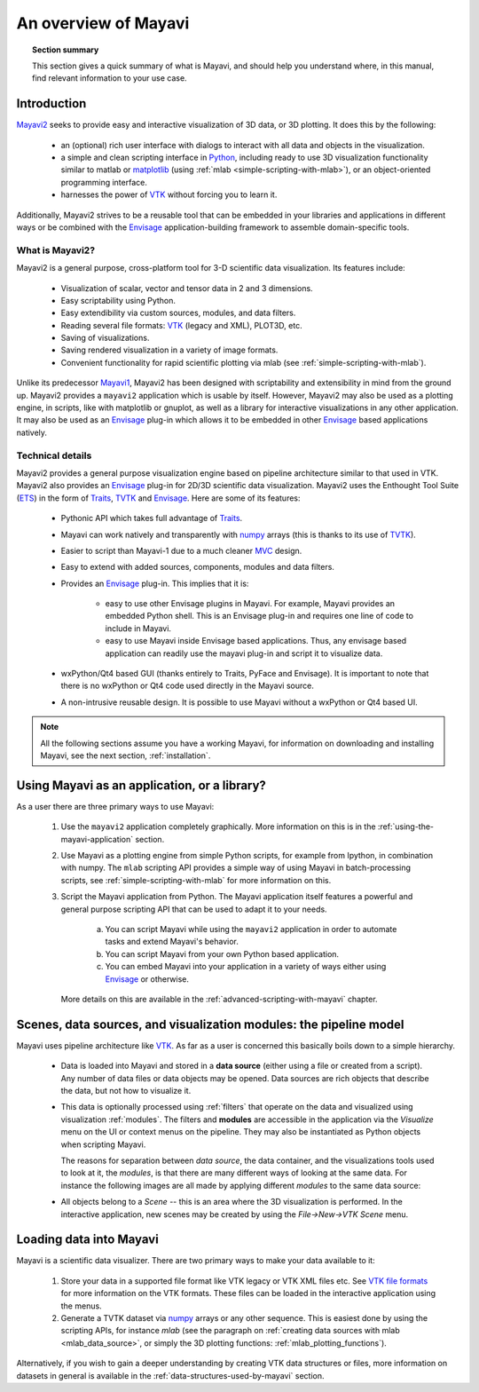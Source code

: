 .. _an-overview-of-mayavi:

An overview of Mayavi
=====================

.. topic:: Section summary

    This section gives a quick summary of what is Mayavi, and should help
    you understand where, in this manual, find relevant information to
    your use case.

Introduction
-------------

Mayavi2_ seeks to provide easy and interactive visualization of 3D
data, or 3D plotting.  It does this by the following:

    * an (optional) rich user interface with dialogs to interact with
      all data and objects in the visualization.

    * a simple and clean scripting interface in Python_, including ready
      to use 3D visualization functionality similar to matlab or
      `matplotlib`_ (using :ref:`mlab <simple-scripting-with-mlab>`), or 
      an object-oriented programming interface.

    * harnesses the power of VTK_ without forcing you to learn it.

Additionally, Mayavi2 strives to be a reusable tool that can be embedded
in your libraries and applications in different ways or be combined with
the Envisage_ application-building framework to assemble domain-specific
tools.

.. _Mayavi2: https://svn.enthought.com/enthought/wiki/MayaVi
.. _Mayavi: https://svn.enthought.com/enthought/wiki/MayaVi
.. _Python: http://www.python.org
.. _VTK: http://www.vtk.org
.. _envisage: https://svn.enthought.com/enthought/wiki/Envisage
.. _matplotlib: http://matplotlib.sf.net

What is Mayavi2?
..................

Mayavi2 is a general purpose, cross-platform tool for 3-D scientific
data visualization. Its features include:

    * Visualization of scalar, vector and tensor data in 2 and 3
      dimensions.

    * Easy scriptability using Python.

    * Easy extendibility via custom sources, modules, and data filters.

    * Reading several file formats: VTK_ (legacy and XML), PLOT3D,
      etc.

    * Saving of visualizations.

    * Saving rendered visualization in a variety of image formats.

    * Convenient functionality for rapid scientific plotting via mlab
      (see :ref:`simple-scripting-with-mlab`).

Unlike its predecessor Mayavi1_, Mayavi2 has been designed with
scriptability and extensibility in mind from the ground up.  Mayavi2
provides a ``mayavi2`` application which is usable by itself.  However,
Mayavi2 may also be used as a plotting engine, in scripts, like with
matplotlib or gnuplot, as well as a library for interactive
visualizations in any other application.  It may also be used as an
`Envisage`_ plug-in which allows it to be embedded in other `Envisage`_
based applications natively.

.. _Mayavi1: http://mayavi.sourceforge.net


Technical details
...................

Mayavi2 provides a general purpose visualization engine based on pipeline architecture similar to that used in VTK.  Mayavi2 also provides
an `Envisage`_ plug-in for 2D/3D scientific data visualization. Mayavi2
uses the Enthought Tool Suite (ETS_) in the form of Traits_, TVTK_ and
Envisage_. Here are some of its features:

    * Pythonic API which takes full advantage of Traits_.

    * Mayavi can work natively and transparently with numpy_ arrays
      (this is thanks to its use of TVTK_).

    * Easier to script than Mayavi-1 due to a much cleaner MVC_ design.

    * Easy to extend with added sources, components, modules and data
      filters.

    * Provides an `Envisage`_ plug-in. This implies that it is:

          - easy to use other Envisage plugins in Mayavi.  For
            example, Mayavi provides an embedded Python shell.  This
            is an Envisage plug-in and requires one line of code to
            include in Mayavi.

          - easy to use Mayavi inside Envisage based applications.
            Thus, any envisage based application can readily use
            the mayavi plug-in and script it to visualize data.

    * wxPython/Qt4 based GUI (thanks entirely to Traits, PyFace and
      Envisage).  It is important to note that there is no wxPython or
      Qt4 code used directly in the Mayavi source. 

    * A non-intrusive reusable design. It is possible to use Mayavi
      without a wxPython or Qt4 based UI.


.. _ETS: http://code.enthought.com/projects/tool-suite.php
.. _Traits: https://svn.enthought.com/enthought/wiki/Traits
.. _TVTK: https://svn.enthought.com/enthought/wiki/TVTK
.. _MVC: http://en.wikipedia.org/wiki/Model-view-controller
.. _numpy: http://numpy.scipy.org

.. note::

    All the following sections assume you have a working Mayavi, for
    information on downloading and installing Mayavi, see the next section,
    :ref:`installation`.

Using Mayavi as an application, or a library?
-----------------------------------------------

As a user there are three primary ways to use Mayavi:

  1. Use the ``mayavi2`` application completely graphically.  More
     information on this is in the :ref:`using-the-mayavi-application` 
     section.

  2. Use Mayavi as a plotting engine from simple Python scripts, for
     example from Ipython, in combination with numpy.  The
     ``mlab`` scripting API provides a simple way of using Mayavi in
     batch-processing scripts, see :ref:`simple-scripting-with-mlab` for
     more information on this.

  3. Script the Mayavi application from Python. The Mayavi application 
     itself features a powerful and general purpose scripting API that
     can be used to adapt it to your needs.

      a. You can script Mayavi while using the ``mayavi2`` application
         in order to automate tasks and extend Mayavi's behavior.

      b. You can script Mayavi from your own Python based application.

      c. You can embed Mayavi into your application in a variety of
         ways either using Envisage_ or otherwise.

     More details on this are available in the 
     :ref:`advanced-scripting-with-mayavi` chapter.

.. _pipeline_model:

Scenes, data sources, and visualization modules: the pipeline model
--------------------------------------------------------------------

Mayavi uses pipeline architecture like VTK_.  As far as a user is
concerned this basically boils down to a simple hierarchy.

  * Data is loaded into Mayavi and stored in a **data source** 
    (either using a file or created from a script). Any number of data 
    files or data objects may be opened. Data sources are rich objects
    that describe the data, but not how to visualize it.

  * This data is optionally processed using :ref:`filters` that operate on
    the data and visualized using visualization :ref:`modules`.  The
    filters and **modules** are accessible in the application via the 
    `Visualize` menu on the UI or context menus on the pipeline. They may 
    also be instantiated as Python objects when scripting Mayavi.

    The reasons for separation between `data source`, the data container,
    and the visualizations tools used to look at it, the `modules`, is
    that there are many different ways of looking at the same data. For
    instance the following images are all made by applying different
    `modules` to the same data source:

    |volumetric_cut_plane| |volumetric_contour3d| |volumetric_volume_tweaked| 


  * All objects belong to a `Scene` -- this is an area
    where the 3D visualization is performed.  In the interactive
    application, new scenes may be created by using the 
    `File->New->VTK Scene` menu.

.. |volumetric_contour3d| image:: volumetric_contour3d.jpg

.. |volumetric_volume_tweaked| image:: volumetric_volume_tweaked.jpg

.. |volumetric_cut_plane| image:: volumetric_cut_plane.jpg



Loading data into Mayavi
-------------------------

Mayavi is a scientific data visualizer. There are two primary ways to
make your data available to it:

  1. Store your data in a supported file format like VTK legacy or 
     VTK XML files etc. See `VTK file formats`_ for more information on the 
     VTK formats. These files can be loaded in the interactive application 
     using the menus.

  2. Generate a TVTK dataset via numpy_ arrays or any other sequence.
     This is easiest done by using the scripting APIs, for instance `mlab`
     (see the paragraph on 
     :ref:`creating data sources with mlab <mlab_data_source>`, or simply
     the 3D plotting functions: :ref:`mlab_plotting_functions`).

Alternatively, if you wish to gain a deeper understanding by
creating VTK data structures or files, more information on datasets in general
is available in the :ref:`data-structures-used-by-mayavi` section.

.. _VTK file formats: http://www.vtk.org/VTK/img/file-formats.pdf 
.. _numpy: http://numpy.scipy.org
.. _VTK: http://www.vtk.org
.. _envisage: https://svn.enthought.com/enthought/wiki/Envisage
.. _TVTK: https://svn.enthought.com/enthought/wiki/TVTK

..
   Local Variables:
   mode: rst
   indent-tabs-mode: nil
   sentence-end-double-space: t
   fill-column: 70
   End:

